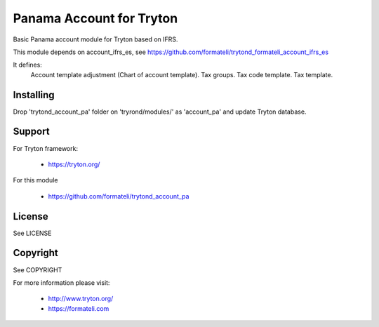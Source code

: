 Panama Account for Tryton
#########################

Basic Panama account module for Tryton based on IFRS.

This module depends on account_ifrs_es, 
see https://github.com/formateli/trytond_formateli_account_ifrs_es

It defines:
    Account template adjustment (Chart of account template).
    Tax groups.
    Tax code template.
    Tax template.

Installing
----------

Drop 'trytond_account_pa' folder on 'tryrond/modules/' as 'account_pa' and
update Tryton database.

Support
-------

For Tryton framework:

    * https://tryton.org/

For this module

    * https://github.com/formateli/trytond_account_pa

License
-------

See LICENSE

Copyright
---------

See COPYRIGHT


For more information please visit:

    * http://www.tryton.org/
    * https://formateli.com
